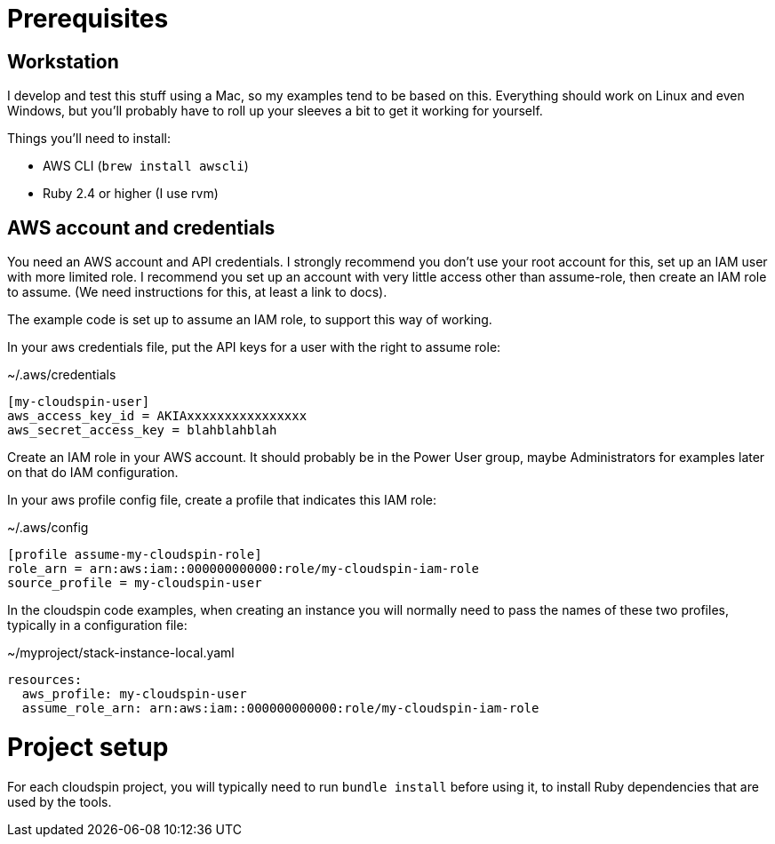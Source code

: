 :source-highlighter: pygments

= Prerequisites

== Workstation

I develop and test this stuff using a Mac, so my examples tend to be based on this. Everything should work on Linux and even Windows, but you'll probably have to roll up your sleeves a bit to get it working for yourself.

Things you'll need to install:

- AWS CLI (`brew install awscli`)
- Ruby 2.4 or higher (I use rvm)

== AWS account and credentials

You need an AWS account and API credentials. I strongly recommend you don't use your root account for this, set up an IAM user with more limited role. I recommend you set up an account with very little access other than assume-role, then create an IAM role to assume. (We need instructions for this, at least a link to docs).

The example code is set up to assume an IAM role, to support this way of working.

In your aws credentials file, put the API keys for a user with the right to assume role:

~/.aws/credentials
[source,ini]
----
[my-cloudspin-user]
aws_access_key_id = AKIAxxxxxxxxxxxxxxxx
aws_secret_access_key = blahblahblah
----

Create an IAM role in your AWS account. It should probably be in the Power User group, maybe Administrators for examples later on that do IAM configuration.

In your aws profile config file, create a profile that indicates this IAM role:

~/.aws/config
[source,ini]
----
[profile assume-my-cloudspin-role]
role_arn = arn:aws:iam::000000000000:role/my-cloudspin-iam-role
source_profile = my-cloudspin-user
----

In the cloudspin code examples, when creating an instance you will normally need to pass the names of these two profiles, typically in a configuration file:

~/myproject/stack-instance-local.yaml
[source,yaml]
----
resources:
  aws_profile: my-cloudspin-user
  assume_role_arn: arn:aws:iam::000000000000:role/my-cloudspin-iam-role
----

= Project setup

For each cloudspin project, you will typically need to run `bundle install` before using it, to install Ruby dependencies that are used by the tools.

